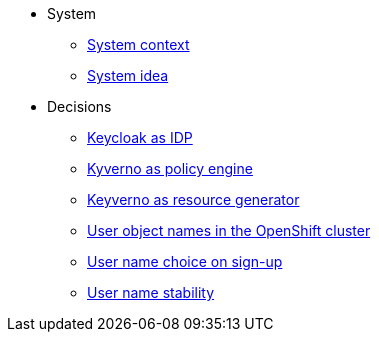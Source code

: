 * System
** xref:appuio-public:ROOT:explanation/system/context.adoc[System context]
** xref:appuio-public:ROOT:explanation/system/idea.adoc[System idea]

* Decisions
** xref:appuio-public:ROOT:explanation/decisions/keycloak.adoc[Keycloak as IDP]
** xref:appuio-public:ROOT:explanation/decisions/kyverno-policy.adoc[Kyverno as policy engine]
** xref:appuio-public:ROOT:explanation/decisions/kyverno-generator.adoc[Keyverno as resource generator]
** xref:appuio-public:ROOT:explanation/decisions/usernames.adoc[User object names in the OpenShift cluster]
** xref:appuio-public:ROOT:explanation/decisions/arbitrary-usernames.adoc[User name choice on sign-up]
** xref:appuio-public:ROOT:explanation/decisions/stable-usernames.adoc[User name stability]
